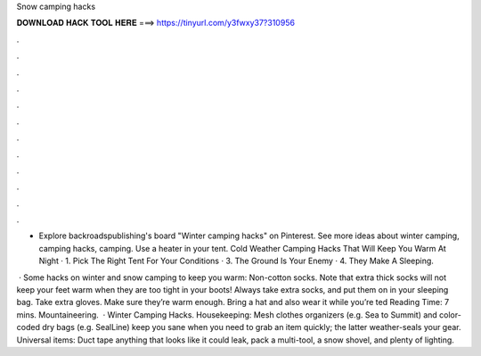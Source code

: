 Snow camping hacks



𝐃𝐎𝐖𝐍𝐋𝐎𝐀𝐃 𝐇𝐀𝐂𝐊 𝐓𝐎𝐎𝐋 𝐇𝐄𝐑𝐄 ===> https://tinyurl.com/y3fwxy37?310956



.



.



.



.



.



.



.



.



.



.



.



.

- Explore backroadspublishing's board "Winter camping hacks" on Pinterest. See more ideas about winter camping, camping hacks, camping. Use a heater in your tent. Cold Weather Camping Hacks That Will Keep You Warm At Night · 1. Pick The Right Tent For Your Conditions · 3. The Ground Is Your Enemy · 4. They Make A Sleeping.

 · Some hacks on winter and snow camping to keep you warm: Non-cotton socks. Note that extra thick socks will not keep your feet warm when they are too tight in your boots! Always take extra socks, and put them on in your sleeping bag. Take extra gloves. Make sure they’re warm enough. Bring a hat and also wear it while you’re ted Reading Time: 7 mins. Mountaineering.  · Winter Camping Hacks. Housekeeping: Mesh clothes organizers (e.g. Sea to Summit) and color-coded dry bags (e.g. SealLine) keep you sane when you need to grab an item quickly; the latter weather-seals your gear. Universal items: Duct tape anything that looks like it could leak, pack a multi-tool, a snow shovel, and plenty of lighting.
